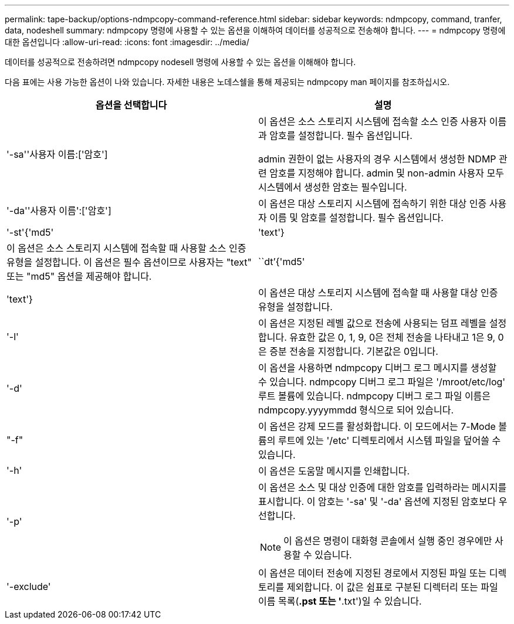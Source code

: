 ---
permalink: tape-backup/options-ndmpcopy-command-reference.html 
sidebar: sidebar 
keywords: ndmpcopy, command, tranfer, data, nodeshell 
summary: ndmpcopy 명령에 사용할 수 있는 옵션을 이해하여 데이터를 성공적으로 전송해야 합니다. 
---
= ndmpcopy 명령에 대한 옵션입니다
:allow-uri-read: 
:icons: font
:imagesdir: ../media/


[role="lead"]
데이터를 성공적으로 전송하려면 ndmpcopy nodesell 명령에 사용할 수 있는 옵션을 이해해야 합니다.

다음 표에는 사용 가능한 옵션이 나와 있습니다. 자세한 내용은 노데스쉘을 통해 제공되는 ndmpcopy man 페이지를 참조하십시오.

|===
| 옵션을 선택합니다 | 설명 


 a| 
'-sa''사용자 이름:['암호']
 a| 
이 옵션은 소스 스토리지 시스템에 접속할 소스 인증 사용자 이름과 암호를 설정합니다. 필수 옵션입니다.

admin 권한이 없는 사용자의 경우 시스템에서 생성한 NDMP 관련 암호를 지정해야 합니다. admin 및 non-admin 사용자 모두 시스템에서 생성한 암호는 필수입니다.



 a| 
'-da''사용자 이름':['암호']
 a| 
이 옵션은 대상 스토리지 시스템에 접속하기 위한 대상 인증 사용자 이름 및 암호를 설정합니다. 필수 옵션입니다.



 a| 
'-st'{'md5'|'text'}
 a| 
이 옵션은 소스 스토리지 시스템에 접속할 때 사용할 소스 인증 유형을 설정합니다. 이 옵션은 필수 옵션이므로 사용자는 "text" 또는 "md5" 옵션을 제공해야 합니다.



 a| 
``dt’{'md5'|'text'}
 a| 
이 옵션은 대상 스토리지 시스템에 접속할 때 사용할 대상 인증 유형을 설정합니다.



 a| 
'-l'
 a| 
이 옵션은 지정된 레벨 값으로 전송에 사용되는 덤프 레벨을 설정합니다. 유효한 값은 0, 1, 9, 0은 전체 전송을 나타내고 1은 9, 0은 증분 전송을 지정합니다. 기본값은 0입니다.



 a| 
'-d'
 a| 
이 옵션을 사용하면 ndmpcopy 디버그 로그 메시지를 생성할 수 있습니다. ndmpcopy 디버그 로그 파일은 '/mroot/etc/log' 루트 볼륨에 있습니다. ndmpcopy 디버그 로그 파일 이름은 ndmpcopy.yyyymmdd 형식으로 되어 있습니다.



 a| 
"-f"
 a| 
이 옵션은 강제 모드를 활성화합니다. 이 모드에서는 7-Mode 볼륨의 루트에 있는 '/etc' 디렉토리에서 시스템 파일을 덮어쓸 수 있습니다.



 a| 
'-h'
 a| 
이 옵션은 도움말 메시지를 인쇄합니다.



 a| 
'-p'
 a| 
이 옵션은 소스 및 대상 인증에 대한 암호를 입력하라는 메시지를 표시합니다. 이 암호는 '-sa' 및 '-da' 옵션에 지정된 암호보다 우선합니다.

[NOTE]
====
이 옵션은 명령이 대화형 콘솔에서 실행 중인 경우에만 사용할 수 있습니다.

====


 a| 
'-exclude'
 a| 
이 옵션은 데이터 전송에 지정된 경로에서 지정된 파일 또는 디렉토리를 제외합니다. 이 값은 쉼표로 구분된 디렉터리 또는 파일 이름 목록(*.pst 또는 '*.txt')일 수 있습니다.

|===